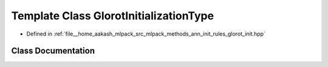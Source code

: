 .. _exhale_class_classmlpack_1_1ann_1_1GlorotInitializationType:

Template Class GlorotInitializationType
=======================================

- Defined in :ref:`file__home_aakash_mlpack_src_mlpack_methods_ann_init_rules_glorot_init.hpp`


Class Documentation
-------------------


.. doxygenclass:: mlpack::ann::GlorotInitializationType
   :members:
   :protected-members:
   :undoc-members: